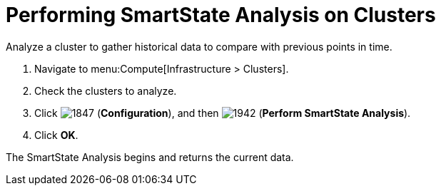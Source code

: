 = Performing SmartState Analysis on Clusters

Analyze a cluster to gather historical data to compare with previous points in time.

. Navigate to menu:Compute[Infrastructure > Clusters].
. Check the clusters to analyze.
. Click  image:1847.png[] (*Configuration*), and then  image:1942.png[] (*Perform SmartState Analysis*).
. Click *OK*.

The SmartState Analysis begins and returns the current data.



